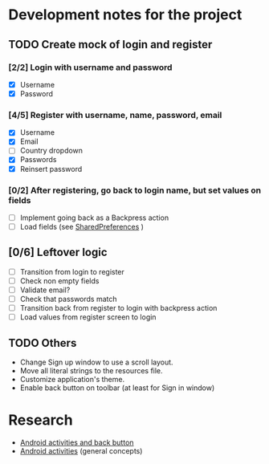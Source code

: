 * Development notes for the project
** TODO Create mock of login and register
*** [2/2] Login with username and password
    - [X] Username
    - [X] Password
*** [4/5] Register with username, name, password, email
    - [X] Username
    - [X] Email
    - [ ] Country dropdown
    - [X] Passwords
    - [X] Reinsert password
*** [0/2] After registering, go back to login name, but set values on fields
    - [ ] Implement going back as a Backpress action
    - [ ] Load fields (see [[https://developer.android.com/training/data-storage/shared-preferences][SharedPreferences]]
      )
** [0/6] Leftover logic
   - [ ] Transition from login to register
   - [ ] Check non empty fields
   - [ ] Validate email?
   - [ ] Check that passwords match
   - [ ] Transition back from register to login with backpress action
   - [ ] Load values from register screen to login
** TODO Others
   - Change Sign up window to use a scroll layout.
   - Move all literal strings to the resources file.
   - Customize application's theme.
   - Enable back button on toolbar (at least for Sign in window)
* Research
  - [[https://developer.android.com/guide/components/activities/tasks-and-back-stack][Android activities and back button]]
  - [[https://developer.android.com/guide/components/activities/tasks-and-back-stack][Android activities]] (general concepts)
